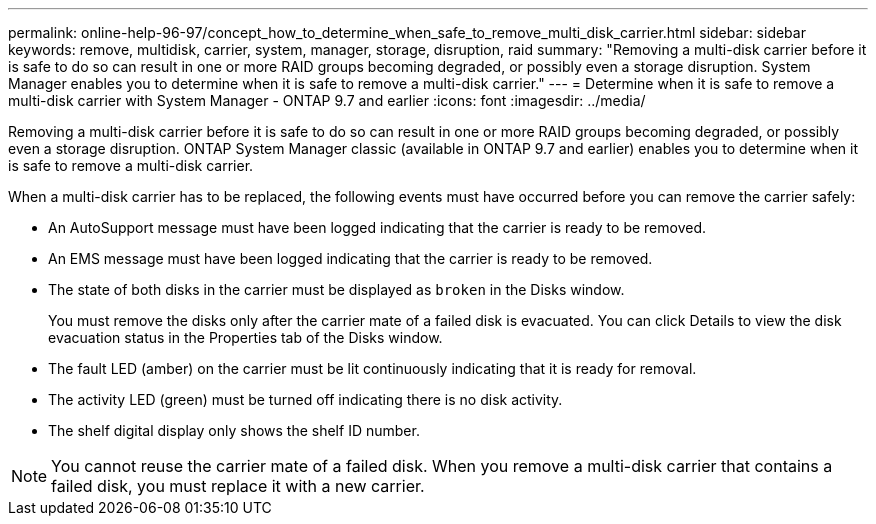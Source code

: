 ---
permalink: online-help-96-97/concept_how_to_determine_when_safe_to_remove_multi_disk_carrier.html
sidebar: sidebar
keywords: remove, multidisk, carrier, system, manager, storage, disruption, raid
summary: "Removing a multi-disk carrier before it is safe to do so can result in one or more RAID groups becoming degraded, or possibly even a storage disruption. System Manager enables you to determine when it is safe to remove a multi-disk carrier."
---
= Determine when it is safe to remove a multi-disk carrier with System Manager - ONTAP 9.7 and earlier
:icons: font
:imagesdir: ../media/

[.lead]
Removing a multi-disk carrier before it is safe to do so can result in one or more RAID groups becoming degraded, or possibly even a storage disruption. ONTAP System Manager classic (available in ONTAP 9.7 and earlier) enables you to determine when it is safe to remove a multi-disk carrier.

When a multi-disk carrier has to be replaced, the following events must have occurred before you can remove the carrier safely:

* An AutoSupport message must have been logged indicating that the carrier is ready to be removed.
* An EMS message must have been logged indicating that the carrier is ready to be removed.
* The state of both disks in the carrier must be displayed as `broken` in the Disks window.
+
You must remove the disks only after the carrier mate of a failed disk is evacuated. You can click Details to view the disk evacuation status in the Properties tab of the Disks window.

* The fault LED (amber) on the carrier must be lit continuously indicating that it is ready for removal.
* The activity LED (green) must be turned off indicating there is no disk activity.
* The shelf digital display only shows the shelf ID number.

[NOTE]
====
You cannot reuse the carrier mate of a failed disk. When you remove a multi-disk carrier that contains a failed disk, you must replace it with a new carrier.
====
